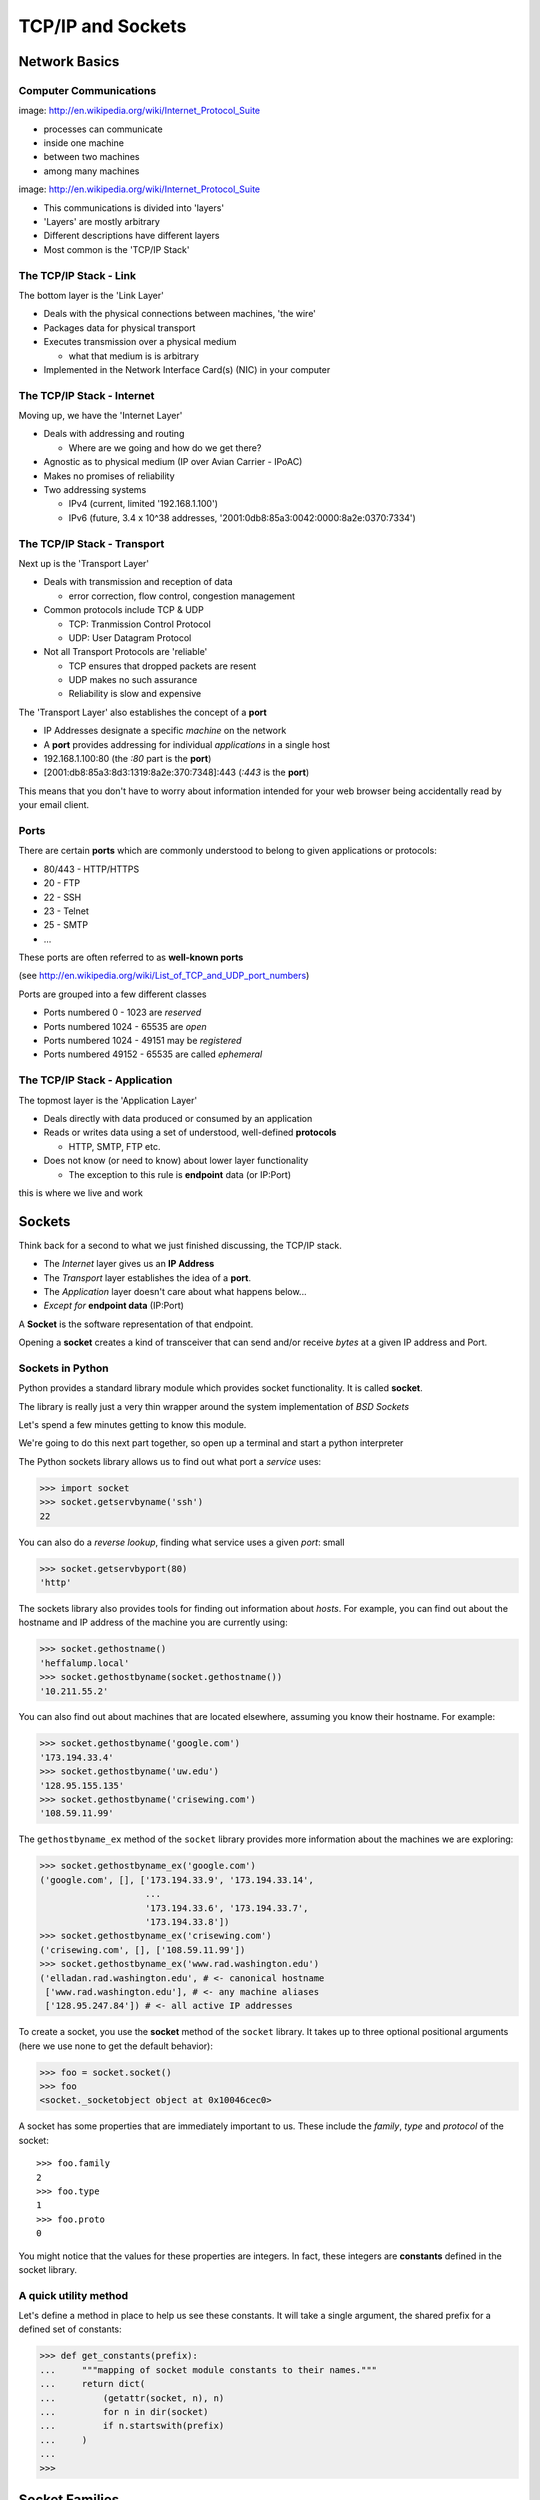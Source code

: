 ******************
TCP/IP and Sockets
******************

Network Basics
==============

Computer Communications
-----------------------

.. image:: /_static/network_topology.png
    :align: center
    :width: 50%

image: http://en.wikipedia.org/wiki/Internet_Protocol_Suite

* processes can communicate

* inside one machine

* between two machines

* among many machines


.. nextslide::

.. image:: /_static/data_in_tcpip_stack.png
    :align: center
    :width: 50%

image: http://en.wikipedia.org/wiki/Internet_Protocol_Suite

* This communications is divided into 'layers'

* 'Layers' are mostly arbitrary

* Different descriptions have different layers

* Most common is the 'TCP/IP Stack'


The TCP/IP Stack - Link
-----------------------

The bottom layer is the 'Link Layer'

* Deals with the physical connections between machines, 'the wire'

* Packages data for physical transport

* Executes transmission over a physical medium

  * what that medium is is arbitrary

* Implemented in the Network Interface Card(s) (NIC) in your computer


The TCP/IP Stack - Internet
---------------------------

Moving up, we have the 'Internet Layer'

* Deals with addressing and routing

  * Where are we going and how do we get there?

* Agnostic as to physical medium (IP over Avian Carrier - IPoAC)

* Makes no promises of reliability

* Two addressing systems


  * IPv4 (current, limited '192.168.1.100')

  * IPv6 (future, 3.4 x 10^38 addresses, '2001:0db8:85a3:0042:0000:8a2e:0370:7334')


The TCP/IP Stack - Transport
----------------------------

Next up is the 'Transport Layer'

* Deals with transmission and reception of data

  * error correction, flow control, congestion management

* Common protocols include TCP & UDP

  * TCP: Tranmission Control Protocol

  * UDP: User Datagram Protocol

* Not all Transport Protocols are 'reliable'

  * TCP ensures that dropped packets are resent

  * UDP makes no such assurance

  * Reliability is slow and expensive

.. nextslide::

The 'Transport Layer' also establishes the concept of a **port**

* IP Addresses designate a specific *machine* on the network

* A **port** provides addressing for individual *applications* in a single host

* 192.168.1.100:80  (the *:80* part is the **port**)

* [2001:db8:85a3:8d3:1319:8a2e:370:7348]:443 (*:443* is the **port**)

This means that you don't have to worry about information intended for your
web browser being accidentally read by your email client.


Ports
-----

There are certain **ports** which are commonly understood to belong to given
applications or protocols:

* 80/443 - HTTP/HTTPS
* 20 - FTP
* 22 - SSH
* 23 - Telnet
* 25 - SMTP
* ...

These ports are often referred to as **well-known ports**

(see http://en.wikipedia.org/wiki/List_of_TCP_and_UDP_port_numbers)

Ports are grouped into a few different classes

* Ports numbered 0 - 1023 are *reserved*

* Ports numbered 1024 - 65535 are *open*

* Ports numbered 1024 - 49151 may be *registered*

* Ports numbered 49152 - 65535 are called *ephemeral*


The TCP/IP Stack - Application
------------------------------

The topmost layer is the 'Application Layer'

* Deals directly with data produced or consumed by an application

* Reads or writes data using a set of understood, well-defined **protocols**

  * HTTP, SMTP, FTP etc.

* Does not know (or need to know) about lower layer functionality

  * The exception to this rule is **endpoint** data (or IP:Port)

this is where we live and work


Sockets
=======

Think back for a second to what we just finished discussing, the TCP/IP stack.

* The *Internet* layer gives us an **IP Address**

* The *Transport* layer establishes the idea of a **port**.

* The *Application* layer doesn't care about what happens below...

* *Except for* **endpoint data** (IP:Port)

A **Socket** is the software representation of that endpoint.

Opening a **socket** creates a kind of transceiver that can send and/or
receive *bytes* at a given IP address and Port.


Sockets in Python
-----------------

Python provides a standard library module which provides socket functionality.
It is called **socket**.  

The library is really just a very thin wrapper around the system
implementation of *BSD Sockets*

Let's spend a few minutes getting to know this module.

We're going to do this next part together, so open up a terminal and start a
python interpreter

The Python sockets library allows us to find out what port a *service* uses:

.. code-block:: pycon

    >>> import socket
    >>> socket.getservbyname('ssh')
    22

You can also do a *reverse lookup*, finding what service uses a given *port*:
small

.. code-block:: pycon

    >>> socket.getservbyport(80)
    'http'

The sockets library also provides tools for finding out information about
*hosts*. For example, you can find out about the hostname and IP address of
the machine you are currently using:

.. code-block:: pycon

    >>> socket.gethostname()
    'heffalump.local'
    >>> socket.gethostbyname(socket.gethostname())
    '10.211.55.2'

You can also find out about machines that are located elsewhere, assuming you
know their hostname. For example:

.. code-block:: pycon

    >>> socket.gethostbyname('google.com')
    '173.194.33.4'
    >>> socket.gethostbyname('uw.edu')
    '128.95.155.135'
    >>> socket.gethostbyname('crisewing.com')
    '108.59.11.99'

The ``gethostbyname_ex`` method of the ``socket`` library provides more
information about the machines we are exploring:

.. code-block:: pycon

    >>> socket.gethostbyname_ex('google.com')
    ('google.com', [], ['173.194.33.9', '173.194.33.14',
                        ...
                        '173.194.33.6', '173.194.33.7',
                        '173.194.33.8'])
    >>> socket.gethostbyname_ex('crisewing.com')
    ('crisewing.com', [], ['108.59.11.99'])
    >>> socket.gethostbyname_ex('www.rad.washington.edu')
    ('elladan.rad.washington.edu', # <- canonical hostname
     ['www.rad.washington.edu'], # <- any machine aliases
     ['128.95.247.84']) # <- all active IP addresses

To create a socket, you use the **socket** method of the ``socket`` library.
It takes up to three optional positional arguments (here we use none to get
the default behavior):

.. code-block:: pycon

    >>> foo = socket.socket()
    >>> foo
    <socket._socketobject object at 0x10046cec0>

A socket has some properties that are immediately important to us. These
include the *family*, *type* and *protocol* of the socket::

    >>> foo.family
    2
    >>> foo.type
    1
    >>> foo.proto
    0

You might notice that the values for these properties are integers.  In fact, 
these integers are **constants** defined in the socket library.


A quick utility method
----------------------

Let's define a method in place to help us see these constants. It will take a
single argument, the shared prefix for a defined set of constants:

.. code-block:: pycon

    >>> def get_constants(prefix):
    ...     """mapping of socket module constants to their names."""
    ...     return dict(
    ...         (getattr(socket, n), n)
    ...         for n in dir(socket)
    ...         if n.startswith(prefix)
    ...     )
    ...
    >>>

Socket Families
===============

Think back a moment to our discussion of the *Internet* layer of the TCP/IP
stack.  There were a couple of different types of IP addresses:

* IPv4 ('192.168.1.100')

* IPv6 ('2001:0db8:85a3:0042:0000:8a2e:0370:7334')

The **family** of a socket corresponds to the *addressing system* it uses for
connecting.

Families defined in the ``socket`` library are prefixed by ``AF_``:

.. code-block:: pycon

    >>> families = get_constants('AF_')
    >>> families
    {0: 'AF_UNSPEC', 1: 'AF_UNIX', 2: 'AF_INET',
     11: 'AF_SNA', 12: 'AF_DECnet', 16: 'AF_APPLETALK',
     17: 'AF_ROUTE', 23: 'AF_IPX', 30: 'AF_INET6'}

*Your results may vary*

Of all of these, the ones we care most about are ``2`` (IPv4) and ``30`` (IPv6).


Unix Domain Sockets
-------------------

When you are on a machine with an operating system that is Unix-like, you will
find another generally useful socket family: ``AF_UNIX``, or Unix Domain
Sockets. Sockets in this family:

* connect processes **on the same machine**

* are generally a bit slower than IPC connnections

* have the benefit of allowing the same API for programs that might run on one
  machine __or__ across the network

* use an 'address' that looks like a pathname ('/tmp/foo.sock')


Test your skills
----------------

What is the *default* family for the socket we created just a moment ago?

(remember we bound the socket to the symbol ``foo``) center

How did you figure this out?


Socket Types
============

The socket *type* determines the semantics of socket communications.

Look up socket type constants with the ``SOCK_`` prefix:

.. code-block:: pycon

    >>> types = get_constants('SOCK_')
    >>> types
    {1: 'SOCK_STREAM', 2: 'SOCK_DGRAM',
     ...}

The most common are ``1`` (Stream communication (TCP)) and ``2`` (Datagram
communication (UDP)).


Test your skills
----------------

What is the *default* type for our generic socket, ``foo``?


Socket Protocols
================

A socket also has a designated *protocol*. The constants for these are
prefixed by ``IPPROTO_``:

.. code-block:: pycon

    >>> protocols = get_constants('IPPROTO_')
    >>> protocols
    {0: 'IPPROTO_IP', 1: 'IPPROTO_ICMP',
     ...,
     255: 'IPPROTO_RAW'}

The choice of which protocol to use for a socket is determined by the
*internet layer* protocol you intend to use. ``TCP``? ``UDP``? ``ICMP``?
``IGMP``?


Test your skills
----------------

What is the *default* protocol used by our generic socket, ``foo``?


Custom Sockets
--------------

These three properties of a socket correspond to the three positional
arguments you may pass to the socket constructor.

Using them allows you to create sockets with specific communications
profiles:

.. code-block:: pycon

    >>> bar = socket.socket(socket.AF_INET,
    ...                     socket.SOCK_DGRAM, 
    ...                     socket.IPPROTO_UDP)
    ...
    >>> bar
    <socket._socketobject object at 0x1005b8b40>

Address Information
===================

When you are creating a socket to communicate with a remote service, the
remote socket will have a specific communications profile.

The local socket you create must match that communications profile.

How can you determine the *correct* values to use? center

You ask.

The function ``socket.getaddrinfo`` provides information about available
connections on a given host.

.. code-block:: python

    socket.getaddrinfo('127.0.0.1', 80)

This provides all you need to make a proper connection to a socket on a remote
host. The value returned is a tuple of:

* socket family
* socket type
* socket protocol
* canonical name (usually empty, unless requested by flag)
* socket address (tuple of IP and Port)


On Your Own Machine
-------------------

Now, ask your own machine what possible connections are available for 'http':

.. code-block:: pycon

    >>> socket.getaddrinfo(socket.gethostname(), 'http')
    [(2, 2, 17, '', ('10.29.144.178', 80)), 
     ...
     (30, 2, 17, '', ('fe80::e2f8:47ff:fe21:af92%en1', 80, 0, 5)), 
     ...
    ]
    ...
    >>>

What answers do you get?


On the Internet
---------------

.. code-block:: pycon

    >>> get_address_info('crisewing.com', 'http')
    [(2, 2, 17, '', ('108.168.213.86', 80)), (2, 1, 6, '', ('108.168.213.86', 80))]
    >>>

Try a few other servers you know about.

Communicating
=============

Sockets communicate by sending a receiving messages.

Let's test this by building a client socket and communicating with a server.

Client Side Communications
--------------------------

First, connect and send a message:

.. code-block:: pycon

    >>> streams = [info
    ...     for info in socket.getaddrinfo('crisewing.com', 'http')
    ...     if info[1] == socket.SOCK_STREAM]
    >>> info = streams[0]
    >>> cewing_socket = socket.socket(*info[:3])
    >>> cewing_socket.connect(info[-1])
    >>> msg = "GET / HTTP/1.1\r\n"
    >>> msg += "Host: crisewing.com\r\n\r\n"
    >>> cewing_socket.sendall(msg)
    >>> cewing_socket.shutdown(socket.SHUT_WR)

Then, receive a reply, iterating until it is complete:

.. code-block:: pycon

    >>> buffsize = 4096
    >>> response = ''
    >>> done = False
    >>> while not done:
    ...     msg_part = cewing_socket.recv(buffsize)
    ...     if len(msg_part) < buffsize:
    ...         done = True
    ...         cewing_socket.close()
    ...     response += msg_part
    ...     
    >>> len(response)
    19427
    >>> cewing_socket.shutdown(socket.SHUT_RD)
    >>> cewing_socket.close()

Sending Messages
----------------

There are two basic methods on a socket for sending messages, ``send`` and
``sendall``. We're using the latter here.

* the transmission continues until all data is sent or an error occurs

* success returns ``None``

* failure to send raises an error

* you can use the type of error to figure out why the transmission failed

* if an error occurs you **cannot** know how much, if any, of your data was
  sent

With ``send``, you send the message one chunk at a time.  You are responsible
for checking if a particular chunk succeeded or not, and you are also
responsible for determining when the full transmission is done.

Receiving Messages
------------------

The ``recv`` method handles incoming messages in buffers.

* The sole required argument is ``buffer_size`` (an integer). It should be a
  power of 2 and smallish (~4096)
* It returns a byte string of ``buffer_size`` (or smaller if less data was
  received)
* If the response is longer than ``buffer size``, you can call the method
  repeatedly. The last bunch will be less than ``buffer size``.


Accumulators
------------

Hotice that receiving a message is not a one-and-done kind of thing

We don't know how big the incoming message is before we start receiving it.

As a result, we have to use the ``Accumulator`` pattern to gather incoming
buffers of the message until there is no more to get.

The ``recv`` method will return a string less than ``buffsize`` if there isn't
any more to come.

The EOT Problem
---------------

Sockets do not have a concept of the "End Of Transmission".

So what happens if the message coming in is an *exact multiple of the
buffsize*?

There are a couple of strategies for dealing with this. One is to punt to the
*application level protocol* and allow it to predetermine the size of the
message to come. HTTP works this way

The other is to use the ``shutdown`` method of a socket to close that socket
for reading, writing or both.

When you do so, a 0-byte message is sent to the partner socket, allowing it to
know that you are finished.

For more information, read the `Python Socket Programming How-To`_.

.. _Python Socket Programming How-To: http://docs.python.org/2/howto/sockets.html

Exercises
=========

Tonight you'll put this to work, first by walking through a basic client server
interaction, then by building a basic echo server and client.
